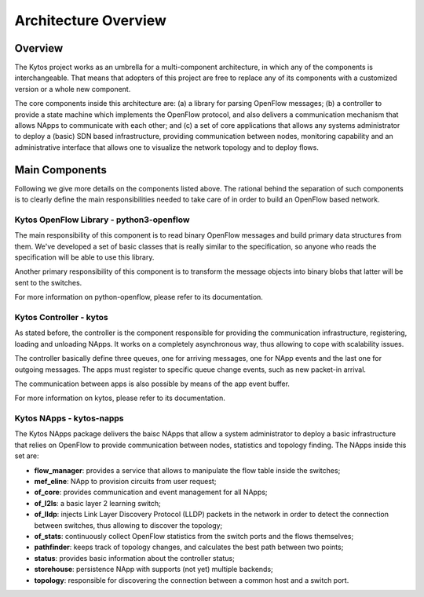 #####################
Architecture Overview
#####################

========
Overview
========

The Kytos project works as an umbrella for a multi-component architecture, in
which any of the components is interchangeable. That means that adopters of
this project are free to replace any of its components with a customized
version or a whole new component.

The core components inside this architecture are: (a) a library for parsing
OpenFlow messages; (b) a controller to provide a state machine which implements
the OpenFlow protocol, and also delivers a communication mechanism that allows
NApps to communicate with each other; and (c) a set of core applications that
allows any systems administrator to deploy a (basic) SDN based infrastructure,
providing communication between nodes, monitoring capability and an
administrative interface that allows one to visualize the network topology and
to deploy flows.


===============
Main Components
===============

Following we give more details on the components listed above. The rational
behind the separation of such components is to clearly define the main
responsibilities needed to take care of in order to build an OpenFlow based
network.

Kytos OpenFlow Library - python3-openflow
~~~~~~~~~~~~~~~~~~~~~~~~~~~~~~~~~~~~~~~~~

The main responsibility of this component is to read binary OpenFlow messages
and build primary data structures from them. We've developed a set of basic
classes that is really similar to the specification, so anyone who reads the
specification will be able to use this library.

Another primary responsibility of this component is to transform the message
objects into binary blobs that latter will be sent to the switches.

For more information on python-openflow, please refer to its documentation.

Kytos Controller - kytos
~~~~~~~~~~~~~~~~~~~~~~~~

As stated before, the controller is the component responsible for providing the
communication infrastructure, registering, loading and unloading NApps. It works
on a completely asynchronous way, thus allowing to cope with scalability
issues.

The controller basically define three queues, one for arriving messages, one
for NApp events and the last one for outgoing messages. The apps must register
to specific queue change events, such as new packet-in arrival.

The communication between apps is also possible by means of the app event
buffer.

For more information on kytos, please refer to its documentation.

Kytos NApps - kytos-napps
~~~~~~~~~~~~~~~~~~~~~~~~~

The Kytos NApps package delivers the baisc NApps that allow a system
administrator to deploy a basic infrastructure that relies on OpenFlow to
provide communication between nodes, statistics and topology finding. The
NApps inside this set are:

- **flow_manager**: provides a service that allows to manipulate the flow table
  inside the switches;

- **mef_eline**: NApp to provision circuits from user request;

- **of_core**: provides communication and event management for all NApps;

- **of_l2ls**: a basic layer 2 learning switch;

- **of_lldp**: injects Link Layer Discovery Protocol (LLDP) packets in the network
  in order to detect the connection between switches, thus allowing to discover
  the topology;

- **of_stats**: continuously collect OpenFlow statistics from the switch ports and
  the flows themselves;

- **pathfinder**: keeps track of topology changes, and calculates the best path
  between two points;

- **status**: provides basic information about the controller status;

- **storehouse**: persistence NApp with supports (not yet) multiple backends;

- **topology**: responsible for discovering the connection between a common host and
  a switch port.
